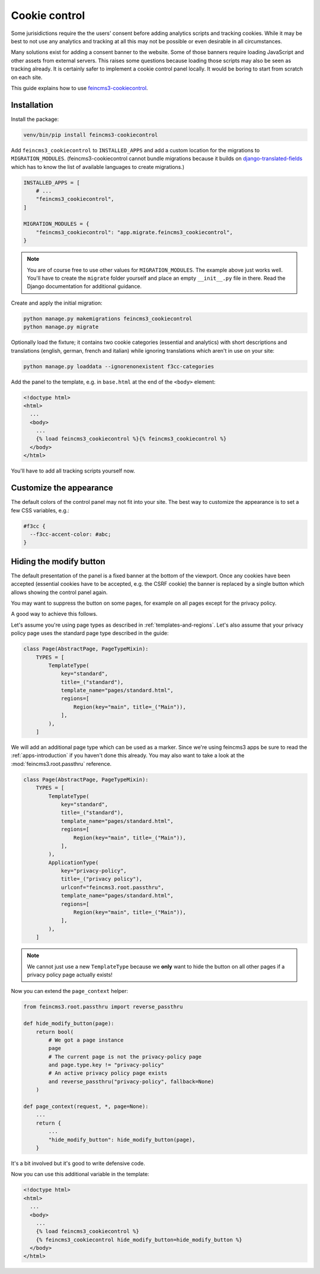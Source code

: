 Cookie control
==============

Some jurisidictions require the the users' consent before adding analytics
scripts and tracking cookies. While it may be best to not use any analytics and
tracking at all this may not be possible or even desirable in all
circumstances.

Many solutions exist for adding a consent banner to the website. Some of those
banners require loading JavaScript and other assets from external servers. This
raises some questions because loading those scripts may also be seen as
tracking already. It is certainly safer to implement a cookie control panel
locally. It would be boring to start from scratch on each site.

This guide explains how to use `feincms3-cookiecontrol <https://github.com/feinheit/feincms3-cookiecontrol/>`__.

Installation
~~~~~~~~~~~~

Install the package:

.. code-block:: shell

    venv/bin/pip install feincms3-cookiecontrol

Add ``feincms3_cookiecontrol`` to ``INSTALLED_APPS`` and add a custom location
for the migrations to ``MIGRATION_MODULES``. (feincms3-cookiecontrol cannot
bundle migrations because it builds on `django-translated-fields
<https://github.com/matthiask/django-translated-fields>`__ which has to know
the list of available languages to create migrations.)

.. code-block:: python

    INSTALLED_APPS = [
        # ...
        "feincms3_cookiecontrol",
    ]

    MIGRATION_MODULES = {
        "feincms3_cookiecontrol": "app.migrate.feincms3_cookiecontrol",
    }

.. note::
   You are of course free to use other values for ``MIGRATION_MODULES``. The
   example above just works well. You'll have to create the ``migrate`` folder
   yourself and place an empty ``__init__.py`` file in there. Read the Django
   documentation for additional guidance.

Create and apply the initial migration:

.. code-block:: shell

    python manage.py makemigrations feincms3_cookiecontrol
    python manage.py migrate

Optionally load the fixture; it contains two cookie categories (essential and
analytics) with short descriptions and translations (english, german, french
and italian) while ignoring translations which aren't in use on your site:

.. code-block:: shell

    python manage.py loaddata --ignorenonexistent f3cc-categories

Add the panel to the template, e.g. in ``base.html`` at the end of the
``<body>`` element:

.. code-block:: html+django

    <!doctype html>
    <html>
      ...
      <body>
        ...
        {% load feincms3_cookiecontrol %}{% feincms3_cookiecontrol %}
      </body>
    </html>

You'll have to add all tracking scripts yourself now.


Customize the appearance
~~~~~~~~~~~~~~~~~~~~~~~~

The default colors of the control panel may not fit into your site. The best
way to customize the appearance is to set a few CSS variables, e.g.:

.. code-block:: css

    #f3cc {
      --f3cc-accent-color: #abc;
    }


Hiding the modify button
~~~~~~~~~~~~~~~~~~~~~~~~

The default presentation of the panel is a fixed banner at the bottom of the
viewport. Once any cookies have been accepted (essential cookies have to be
accepted, e.g. the CSRF cookie) the banner is replaced by a single button which
allows showing the control panel again.

You may want to suppress the button on some pages, for example on all pages
except for the privacy policy.

A good way to achieve this follows.

Let's assume you're using page types as described in
:ref:`templates-and-regions`. Let's also assume that your privacy policy page
uses the standard page type described in the guide:

.. code-block:: python

    class Page(AbstractPage, PageTypeMixin):
        TYPES = [
            TemplateType(
                key="standard",
                title=_("standard"),
                template_name="pages/standard.html",
                regions=[
                    Region(key="main", title=_("Main")),
                ],
            ),
        ]

We will add an additional page type which can be used as a marker. Since we're
using feincms3 apps be sure to read the :ref:`apps-introduction` if you haven't
done this already. You may also want to take a look at
the :mod:`feincms3.root.passthru` reference.

.. code-block:: python

    class Page(AbstractPage, PageTypeMixin):
        TYPES = [
            TemplateType(
                key="standard",
                title=_("standard"),
                template_name="pages/standard.html",
                regions=[
                    Region(key="main", title=_("Main")),
                ],
            ),
            ApplicationType(
                key="privacy-policy",
                title=_("privacy policy"),
                urlconf="feincms3.root.passthru",
                template_name="pages/standard.html",
                regions=[
                    Region(key="main", title=_("Main")),
                ],
            ),
        ]

.. note::
   We cannot just use a new ``TemplateType`` because we **only** want to hide
   the button on all other pages if a privacy policy page actually exists!

Now you can extend the ``page_context`` helper:

.. code-block:: python

    from feincms3.root.passthru import reverse_passthru

    def hide_modify_button(page):
        return bool(
            # We got a page instance
            page
            # The current page is not the privacy-policy page
            and page.type.key != "privacy-policy"
            # An active privacy policy page exists
            and reverse_passthru("privacy-policy", fallback=None)
        )

    def page_context(request, *, page=None):
        ...
        return {
            ...
            "hide_modify_button": hide_modify_button(page),
        }

It's a bit involved but it's good to write defensive code.

Now you can use this additional variable in the template:

.. code-block:: html+django

    <!doctype html>
    <html>
      ...
      <body>
        ...
        {% load feincms3_cookiecontrol %}
        {% feincms3_cookiecontrol hide_modify_button=hide_modify_button %}
      </body>
    </html>
